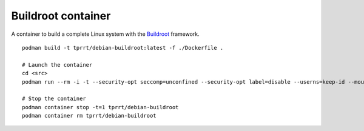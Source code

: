 Buildroot container
-------------------

A container to build a complete Linux system with the `Buildroot`_ framework.

::

    podman build -t tprrt/debian-buildroot:latest -f ./Dockerfile .

    # Launch the container
    cd <src>
    podman run --rm -i -t --security-opt seccomp=unconfined --security-opt label=disable --userns=keep-id --mount type=bind,source=$(pwd),target=/src --workdir /src tprrt/debian-buildroot

    # Stop the container
    podman container stop -t=1 tprrt/debian-buildroot
    podman container rm tprrt/debian-buildroot

.. _Buildroot: https://buildroot.org
